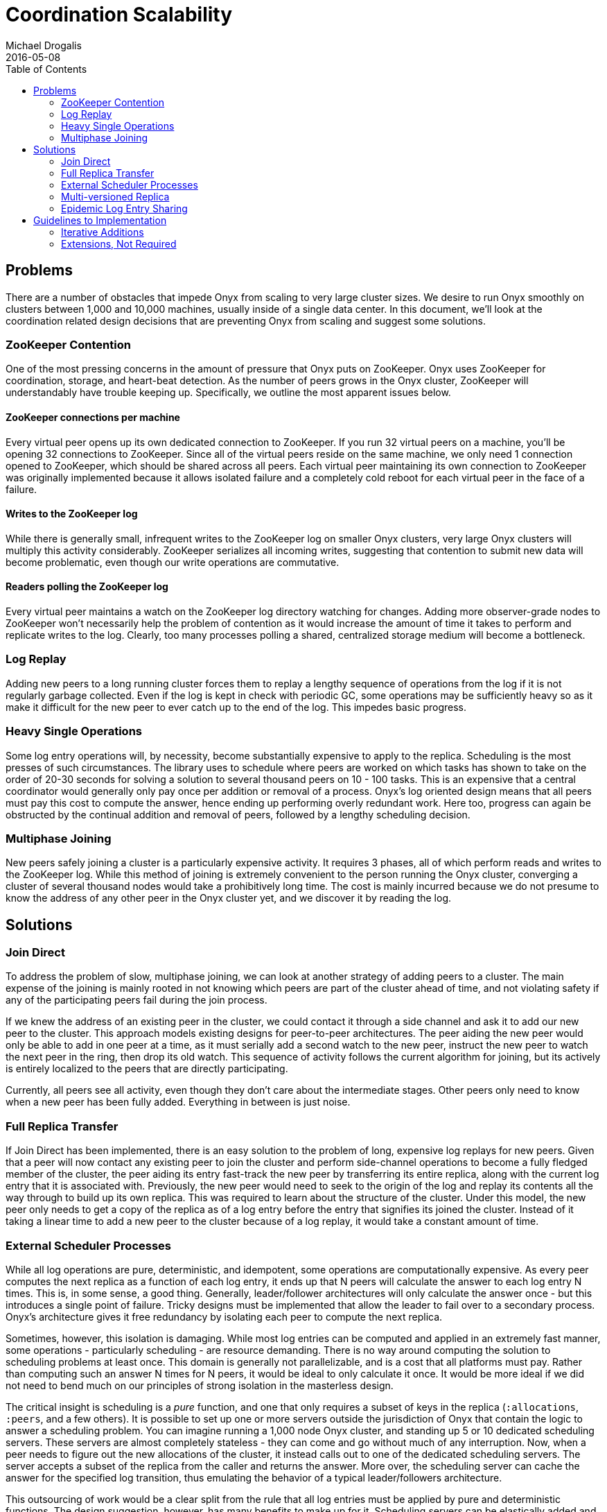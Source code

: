 = Coordination Scalability
Michael Drogalis
2016-05-08
:type: reference
:toc: macro

toc::[]

== Problems

There are a number of obstacles that impede Onyx from scaling to very large cluster sizes. We desire to run Onyx smoothly on clusters between 1,000 and 10,000 machines, usually inside of a single data center. In this document, we'll look at the coordination related design decisions that are preventing Onyx from scaling and suggest some solutions. 

=== ZooKeeper Contention

One of the most pressing concerns in the amount of pressure that Onyx puts on ZooKeeper. Onyx uses ZooKeeper for coordination, storage, and heart-beat detection. As the number of peers grows in the Onyx cluster, ZooKeeper will understandably have trouble keeping up. Specifically, we outline the most apparent issues below.

==== ZooKeeper connections per machine

Every virtual peer opens up its own dedicated connection to ZooKeeper. If you run 32 virtual peers on a machine, you'll be opening 32 connections to ZooKeeper. Since all of the virtual peers reside on the same machine, we only need 1 connection opened to ZooKeeper, which should be shared across all peers. Each virtual peer maintaining its own connection to ZooKeeper was originally implemented because it allows isolated failure and a completely cold reboot for each virtual peer in the face of a failure. 

==== Writes to the ZooKeeper log

While there is generally small, infrequent writes to the ZooKeeper log on smaller Onyx clusters, very large Onyx clusters will multiply this activity considerably. ZooKeeper serializes all incoming writes, suggesting that contention to submit new data will become problematic, even though our write operations are commutative.

==== Readers polling the ZooKeeper log

Every virtual peer maintains a watch on the ZooKeeper log directory watching for changes. Adding more observer-grade nodes to ZooKeeper won't necessarily help the problem of contention as it would increase the amount of time it takes to perform and replicate writes to the log. Clearly, too many processes polling a shared, centralized storage medium will become a bottleneck.

=== Log Replay

Adding new peers to a long running cluster forces them to replay a lengthy sequence of operations from the log if it is not regularly garbage collected. Even if the log is kept in check with periodic GC, some operations may be sufficiently heavy so as it make it difficult for the new peer to ever catch up to the end of the log. This impedes basic progress.

=== Heavy Single Operations

Some log entry operations will, by necessity, become substantially expensive to apply to the replica. Scheduling is the most presses of such circumstances. The library uses to schedule where peers are worked on which tasks has shown to take on the order of 20-30 seconds for solving a solution to several thousand peers on 10 - 100 tasks. This is an expensive that a central coordinator would generally only pay once per addition or removal of a process. Onyx's log oriented design means that all peers must pay this cost to compute the answer, hence ending up performing overly redundant work. Here too, progress can again be obstructed by the continual addition and removal of peers, followed by a lengthy scheduling decision.

=== Multiphase Joining

New peers safely joining a cluster is a particularly expensive activity. It requires 3 phases, all of which perform reads and writes to the ZooKeeper log. While this method of joining is extremely convenient to the person running the Onyx cluster, converging a cluster of several thousand nodes would take a prohibitively long time. The cost is mainly incurred because we do not presume to know the address of any other peer in the Onyx cluster yet, and we discover it by reading the log.

== Solutions

=== Join Direct

To address the problem of slow, multiphase joining, we can look at another strategy of adding peers to a cluster. The main expense of the joining is mainly rooted in not knowing which peers are part of the cluster ahead of time, and not violating safety if any of the participating peers fail during the join process.

If we knew the address of an existing peer in the cluster, we could contact it through a side channel and ask it to add our new peer to the cluster. This approach models existing designs for peer-to-peer architectures. The peer aiding the new peer would only be able to add in one peer at a time, as it must serially add a second watch to the new peer, instruct the new peer to watch the next peer in the ring, then drop its old watch. This sequence of activity follows the current algorithm for joining, but its actively is entirely localized to the peers that are directly participating.

Currently, all peers see all activity, even though they don't care about the intermediate stages. Other peers only need to know when a new peer has been fully added. Everything in between is just noise.

=== Full Replica Transfer

If Join Direct has been implemented, there is an easy solution to the problem of long, expensive log replays for new peers. Given that a peer will now contact any existing peer to join the cluster and perform side-channel operations to become a fully fledged member of the cluster, the peer aiding its entry fast-track the new peer by transferring its entire replica, along with the current log entry that it is associated with. Previously, the new peer would need to seek to the origin of the log and replay its contents all the way through to build up its own replica. This was required to learn about the structure of the cluster. Under this model, the new peer only needs to get a copy of the replica as of a log entry before the entry that signifies its joined the cluster. Instead of it taking a linear time to add a new peer to the cluster because of a log replay, it would take a constant amount of time.

=== External Scheduler Processes

While all log operations are pure, deterministic, and idempotent, some operations are computationally expensive. As every peer computes the next replica as a function of each log entry, it ends up that N peers will calculate the answer to each log entry N times. This is, in some sense, a good thing. Generally, leader/follower architectures will only calculate the answer once - but this introduces a single point of failure. Tricky designs must be implemented that allow the leader to fail over to a secondary process. Onyx's architecture gives it free redundancy by isolating each peer to compute the next replica.

Sometimes, however, this isolation is damaging. While most log entries can be computed and applied in an extremely fast manner, some operations - particularly scheduling - are resource demanding. There is no way around computing the solution to scheduling problems at least once. This domain is generally not parallelizable, and is a cost that all platforms must pay. Rather than computing such an answer N times for N peers, it would be ideal to only calculate it once. It would be more ideal if we did not need to bend much on our principles of strong isolation in the masterless design.

The critical insight is scheduling is a __pure__ function, and one that only requires a subset of keys in the replica (`:allocations`, `:peers`, and a few others). It is possible to set up one or more servers outside the jurisdiction of Onyx that contain the logic to answer a scheduling problem. You can imagine running a 1,000 node Onyx cluster, and standing up 5 or 10 dedicated scheduling servers. These servers are almost completely stateless - they can come and go without much of any interruption. Now, when a peer needs to figure out the new allocations of the cluster, it instead calls out to one of the dedicated scheduling servers. The server accepts a subset of the replica from the caller and returns the answer. More over, the scheduling server can cache the answer for the specified log transition, thus emulating the behavior of a typical leader/followers architecture.

This outsourcing of work would be a clear split from the rule that all log entries must be applied by pure and deterministic functions. The design suggestion, however, has many benefits to make up for it. Scheduling servers can be elastically added and removed to cope with changes in scale. Peers will only dedicate their processing power to servicing the workload, and hence not disrupt latency by taking away precious resources to perform scheduling.

=== Multi-versioned Replica

One assumption that Onyx has been designed with is that the application of a log entry to transition a replica from one state to the next is "all or nothing". That is, each replica is associated with a version - say, 64. When the replica is transitioned to version 65, Onyx requires that all keys in the replica are up-to-date as of the 64th operation.

Interestingly, it is not true that all entry applications use all keys in the replica. For example, the backpressure log entries need only know about the `:peer-state` key in the replica. Hence, we can say that for some log entries, say `N`, require the keys in the replica to be fresh as of entry `N - 1`.

If we know which log entries will affect which keys, log entries can be "partially applied". That is, log entries that are expensive can be started, and their effect can be applied to the replica later on. This would allow things like scheduling to happen asynchronously, yet still allow the peer to make progress in updating pieces of its replica.

This would be accomplished by maintaining a top level version for the replica, as we do now, but also versioning each key in the replica, too. Application of log entries that require fresh keys that are lagging behind would block until they are caught up, thus preserving the current behavior when it is required.

=== Epidemic Log Entry Sharing

Excessive contention on the ZooKeeper is one of the most pressing concerns in scaling up Onyx. The problem primarily centers around all peers needing to see all log entries in the same order. Under the current design, these log entries can only be discovered from one place - a centralized data store inside of ZooKeeper.

We can remove the amount of stress applied to ZooKeeper by using an epidemic, or gossip-based, protocol. Peers would continue to write to ZooKeeper as normal when a log entry is appended. This is a necessary artifact that shouldn't go away because ZooKeeper provides monotonic ordering of the entries. It's also advantageous because there will always be a stable storage location to recovery from in the case of a total cluster disaster.

After the log entry has been written, rather than allowing peers to optimistically pull entries from ZooKeeper itself, the peer who wrote the log entry will turn around and gossip the contents of the log entry, including its position number in the log, to a number of peers. The log entry will be gossiped for a number of __rounds__. In other words, if a peer writes log entry `E`, that peer will gossip the contents of `E` to `N` other peers at random, tagging that message with `round 0`. The peers that receive the log entry will maintain the contents in memory, and then send it off to `N` other peers at random, updating the `round` number to `1`. This would go on for a configurable number of rounds. With appropriately chosen replication and round values, the probability that every peer in the cluster, despite picking targets purely at random, is very, very high. Under ideal circumstances, **no peer would ever need to go to ZooKeeper to read log entries**.

Log entries will be gossiped out of order. A peer may need entry `N` next, but receive entries `N + 5` and `N + 11` before that. The peer should simply keep these in memory for when they are needed, and purge later messages if its cache exceeds a particular threshold.

Instead of optimistically polling from the log, peers would instead go to ZooKeeper based on a timer. If no new log entries have been seen without `N` seconds, the peer should look at the log and see if anything is there. This is the safety net that ensures all entries are seen in a timely manner. In this scenario, we don't need to incur the cost of watching the ZooKeeper directory. Instead, we simply do a read and poll for the next entry that we're looking for.

== Guidelines to Implementation

This is a larger scale effort, and its implementation will take a while.

=== Iterative Additions

Not all of the solutions outlined in this document need to be used all at the same time. Some pieces are much higher priority than others. Hence we'll want to roll out these features one release at a time.

=== Extensions, Not Required

It would be desirable to introduce some of these features in a configurable mode. In general, users find start up time acceptable for small clusters, so it'd be a good idea not __require__ things like Join Direct to be used, but instead be optionally turned on.